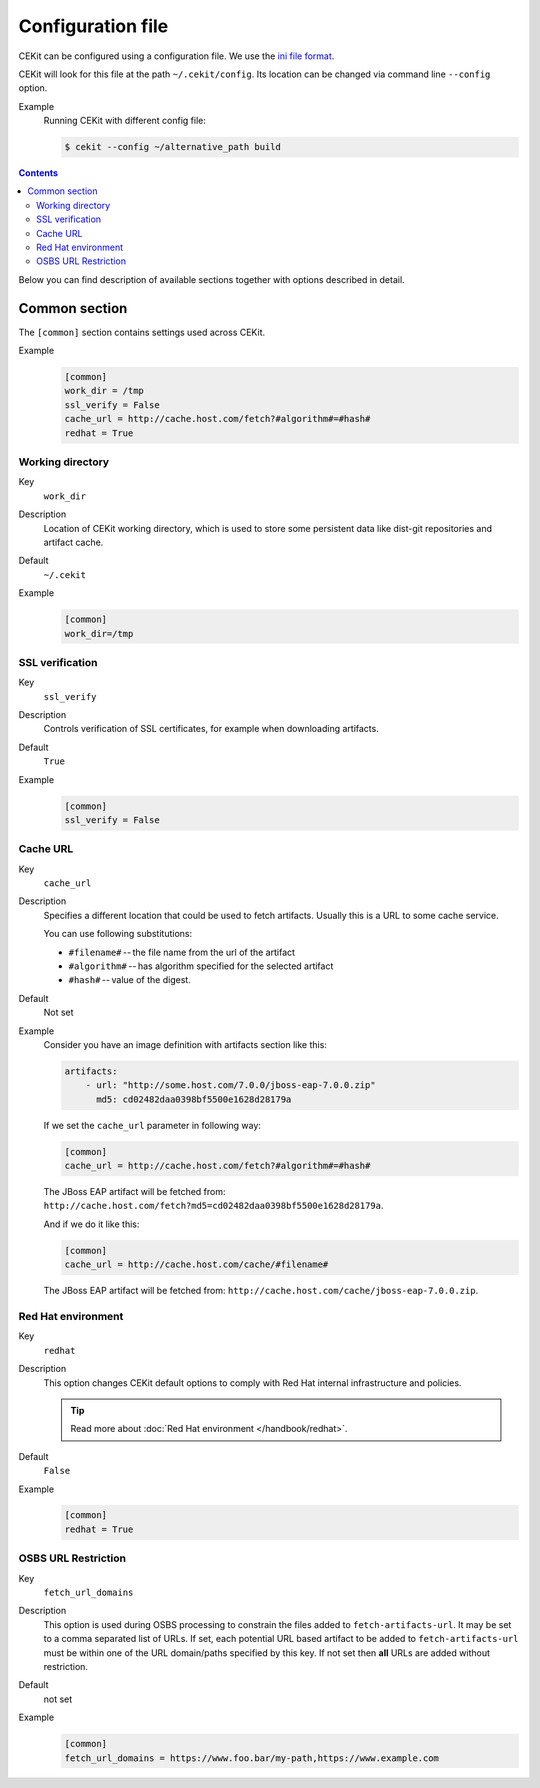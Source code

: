 Configuration file
=========================

CEKit can be configured using a configuration file. We use the
`ini file format <https://en.wikipedia.org/wiki/INI_file>`__.

CEKit will look for this file at the path ``~/.cekit/config``. Its location
can be changed via command line ``--config`` option.

Example
    Running CEKit with different config file:

    .. code-block:: bash

        $ cekit --config ~/alternative_path build

.. contents::
    :backlinks: none

Below you can find description of available sections together with options described in detail.

Common section
---------------

The ``[common]`` section contains settings used across CEKit.

Example
    .. code-block:: ini

        [common]
        work_dir = /tmp
        ssl_verify = False
        cache_url = http://cache.host.com/fetch?#algorithm#=#hash#
        redhat = True

Working directory
^^^^^^^^^^^^^^^^^^

Key
    ``work_dir``
Description
    Location of CEKit working directory, which is used to store some persistent data like
    dist-git repositories and artifact cache.
Default
    ``~/.cekit``
Example
    .. code-block:: ini

        [common]
        work_dir=/tmp


SSL verification
^^^^^^^^^^^^^^^^^

Key
    ``ssl_verify``
Description
    Controls verification of SSL certificates, for example when downloading artifacts.
Default
    ``True``
Example
    .. code-block:: ini

        [common]
        ssl_verify = False

Cache URL
^^^^^^^^^^^^^^^^^

Key
    ``cache_url``
Description
    Specifies a different location that could be used to fetch artifacts. Usually this is a URL to some cache service.

    You can use following substitutions:

    * ``#filename#`` -- the file name from the url of the artifact
    * ``#algorithm#`` -- has algorithm specified for the selected artifact
    * ``#hash#`` -- value of the digest.
Default
    Not set
Example
    Consider you have an image definition with artifacts section like this:

    .. code-block:: yaml

        artifacts:
            - url: "http://some.host.com/7.0.0/jboss-eap-7.0.0.zip"
              md5: cd02482daa0398bf5500e1628d28179a

    If we set the ``cache_url`` parameter in following way:

    .. code-block:: ini

        [common]
        cache_url = http://cache.host.com/fetch?#algorithm#=#hash#

    The JBoss EAP artifact will be fetched from: ``http://cache.host.com/fetch?md5=cd02482daa0398bf5500e1628d28179a``.

    And if we do it like this:

    .. code-block:: ini

        [common]
        cache_url = http://cache.host.com/cache/#filename#

    The JBoss EAP artifact will be fetched from: ``http://cache.host.com/cache/jboss-eap-7.0.0.zip``.

Red Hat environment
^^^^^^^^^^^^^^^^^^^^

Key
    ``redhat``
Description
    This option changes CEKit default options to comply with Red Hat internal infrastructure and policies.

    .. tip::
        Read more about :doc:`Red Hat environment </handbook/redhat>`.
Default
    ``False``
Example
    .. code-block:: ini

        [common]
        redhat = True


OSBS URL Restriction
^^^^^^^^^^^^^^^^^^^^

Key
    ``fetch_url_domains``
Description
    This option is used during OSBS processing to constrain the files added to ``fetch-artifacts-url``. It may be set to a comma separated list of URLs. If set, each potential URL based artifact to be added to ``fetch-artifacts-url`` must be within one of the URL domain/paths specified by this key. If not set then **all** URLs are added without restriction.

Default
    not set
Example
    .. code-block:: ini

        [common]
        fetch_url_domains = https://www.foo.bar/my-path,https://www.example.com

